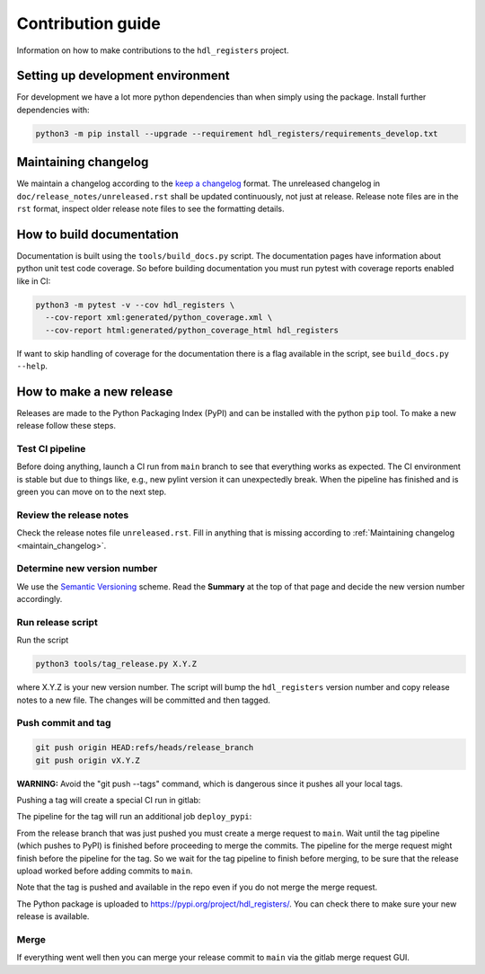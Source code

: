 Contribution guide
==================

Information on how to make contributions to the ``hdl_registers`` project.



Setting up development environment
----------------------------------

For development we have a lot more python dependencies than when simply using the package.
Install further dependencies with:

.. code-block:: shell

    python3 -m pip install --upgrade --requirement hdl_registers/requirements_develop.txt



.. _maintain_changelog:

Maintaining changelog
---------------------

We maintain a changelog according to the `keep a changelog <https://keepachangelog.com/>`__ format.
The unreleased changelog in ``doc/release_notes/unreleased.rst`` shall be updated continuously,
not just at release.
Release note files are in the ``rst`` format, inspect older release note files to see the
formatting details.



How to build documentation
--------------------------

Documentation is built using the ``tools/build_docs.py`` script.
The documentation pages have information about python unit test code coverage.
So before building documentation you must run pytest with coverage reports enabled like in CI:

.. code-block:: shell

    python3 -m pytest -v --cov hdl_registers \
      --cov-report xml:generated/python_coverage.xml \
      --cov-report html:generated/python_coverage_html hdl_registers

If want to skip handling of coverage for the documentation there is a flag available in the script,
see ``build_docs.py --help``.



How to make a new release
-------------------------

Releases are made to the Python Packaging Index (PyPI) and can be installed with the python
``pip`` tool.
To make a new release follow these steps.


Test CI pipeline
________________

Before doing anything, launch a CI run from ``main`` branch to see that everything works
as expected.
The CI environment is stable but due to things like, e.g., new pylint version it can
unexpectedly break.
When the pipeline has finished and is green you can move on to the next step.


Review the release notes
________________________

Check the release notes file ``unreleased.rst``.
Fill in anything that is missing according to :ref:`Maintaining changelog <maintain_changelog>`.


Determine new version number
____________________________

We use the `Semantic Versioning <https://semver.org/>`__ scheme.
Read the **Summary** at the top of that page and decide the new version number accordingly.


Run release script
__________________

Run the script

.. code-block:: shell

    python3 tools/tag_release.py X.Y.Z

where X.Y.Z is your new version number.
The script will bump the ``hdl_registers`` version number and copy release notes to a new file.
The changes will be committed and then tagged.


Push commit and tag
___________________

.. code-block:: shell

    git push origin HEAD:refs/heads/release_branch
    git push origin vX.Y.Z

**WARNING:** Avoid the "git push --tags" command, which is dangerous since it pushes all your
local tags.

Pushing a tag will create a special CI run in gitlab:

.. image:: images/ci_deploy_pipelines.png

The pipeline for the tag will run an additional job ``deploy_pypi``:

.. image:: images/ci_deploy_jobs.png

From the release branch that was just pushed you must create a merge request to ``main``.
Wait until the tag pipeline (which pushes to PyPI) is finished before proceeding to merge
the commits.
The pipeline for the merge request might finish before the pipeline for the tag.
So we wait for the tag pipeline to finish before merging, to be sure that the release upload worked
before adding commits to ``main``.

Note that the tag is pushed and available in the repo even if you do not merge the merge request.

The Python package is uploaded to https://pypi.org/project/hdl_registers/.
You can check there to make sure your new release is available.


Merge
_____

If everything went well then you can merge your release commit to ``main`` via the gitlab merge
request GUI.
